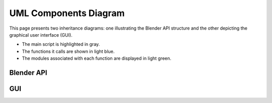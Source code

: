 UML Components Diagram
========================
This page presents two inheritance diagrams: one illustrating the Blender API structure and the other depicting the graphical user interface (GUI).

- The main script is highlighted in gray.
- The functions it calls are shown in light blue.
- The modules associated with each function are displayed in light green.

Blender API
------------------------

.. graphviz::

   digraph API {
       node [shape=box, style=filled];

       Main_Body [fillcolor=gray, fontcolor=white, color=black, style=filled, shape=box];

       Obtain_Coords_Connect [fillcolor=lightblue];
       Manage_Ionic_Information [fillcolor=lightblue];
       Prepare_Atoms_and_Bonds [fillcolor=lightblue];
       Prepare_Ions [fillcolor=lightblue];
       Build_Molecule [fillcolor=lightblue];
       Highlight_Atoms [fillcolor=lightblue];
       Highlight_Bonds [fillcolor=lightblue];
       Animate [fillcolor=lightblue];
       Manage_Export [fillcolor=lightblue];
       Read_com_File [fillcolor=lightblue];
       Read_xyz_File [fillcolor=lightblue];
       Read_mol2_File [fillcolor=lightblue];

       Raw_Parameters [fillcolor=lightgreen];
       XyzReader [fillcolor=lightgreen];
       Mol2Reader [fillcolor=lightgreen];
       Refine_Data [fillcolor=lightgreen];
       Refine_Elements [fillcolor=lightgreen];
       Create_Materials [fillcolor=lightgreen];
       Ions [fillcolor=lightgreen];
       Instantiate_Molecules [fillcolor=lightgreen];
       AtomHighlighter [fillcolor=lightgreen];
       Animate_Module [fillcolor=lightgreen];
       Export_Data [fillcolor=lightgreen];

       Main_Body -> Obtain_Coords_Connect;
       Main_Body -> Manage_Ionic_Information;
       Main_Body -> Prepare_Atoms_and_Bonds;
       Main_Body -> Prepare_Ions;
       Main_Body -> Build_Molecule;
       Main_Body -> Highlight_Atoms;
       Main_Body -> Highlight_Bonds;
       Main_Body -> Animate;
       Main_Body -> Manage_Export;

       Obtain_Coords_Connect -> Read_com_File;
       Obtain_Coords_Connect -> Read_xyz_File;
       Obtain_Coords_Connect -> Read_mol2_File;
       Read_com_File -> Raw_Parameters;
       Read_xyz_File -> XyzReader;
       Read_mol2_File -> Mol2Reader;

       Manage_Ionic_Information -> Refine_Data;

       Prepare_Atoms_and_Bonds -> Refine_Elements;
       Prepare_Atoms_and_Bonds -> Create_Materials;

       Prepare_Ions -> Refine_Elements;
       Prepare_Ions -> Ions;

       Build_Molecule -> Instantiate_Molecules;

       Highlight_Atoms -> AtomHighlighter;
       Highlight_Bonds -> AtomHighlighter;

       Animate -> Animate_Module;

       Manage_Export -> Animate_Module;
       Manage_Export -> Export_Data;
   }



GUI
----

.. graphviz::

   digraph Gaussian2Blender {
      node [shape=box, style=filled];

      Gaussian2Blender [fillcolor=gray, fontcolor=white, color=black, style=filled, shape=box];

      assign_ionic_params [fillcolor=lightblue];
      convert [fillcolor=lightblue];
      convert_manager [fillcolor=lightblue];
      exceptions_test_passed [fillcolor=lightblue];
      help_animation_convert [fillcolor=lightblue];
      help_single_convert [fillcolor=lightblue];
      individual_convert [fillcolor=lightblue];
      initialize_animation_tutorial [fillcolor=lightblue];
      initialize_single_tutorial [fillcolor=lightblue];
      overwrite_animation_frames [fillcolor=lightblue];
      overwrite_parameters_script [fillcolor=lightblue];
      reset_to_defaults [fillcolor=lightblue];

      IonRegion [fillcolor=lightgreen];
      Tutorial [fillcolor=lightgreen];
      Utility [fillcolor=lightgreen];
      BlenderPath [fillcolor=lightgreen];
      OutputRegion [fillcolor=lightgreen];
      InputRegion [fillcolor=lightgreen];
      ConsoleRegion [fillcolor=lightgreen];
      Information [fillcolor=lightgreen];

      Gaussian2Blender -> assign_ionic_params;
      Gaussian2Blender -> convert;
      Gaussian2Blender -> convert_manager;
      Gaussian2Blender -> exceptions_test_passed;
      Gaussian2Blender -> help_animation_convert;
      Gaussian2Blender -> help_single_convert;
      Gaussian2Blender -> individual_convert;
      Gaussian2Blender -> initialize_animation_tutorial;
      Gaussian2Blender -> initialize_single_tutorial;
      Gaussian2Blender -> overwrite_animation_frames;
      Gaussian2Blender -> overwrite_parameters_script;
      Gaussian2Blender -> reset_to_defaults;

      assign_ionic_params -> IonRegion;

      convert -> convert_manager;

      convert_manager -> exceptions_test_passed;
      convert_manager -> assign_ionic_params;
      convert_manager -> individual_convert;

      exceptions_test_passed -> BlenderPath;
      exceptions_test_passed -> InputRegion;
      exceptions_test_passed -> IonRegion;

      help_animation_convert -> Tutorial;

      help_single_convert -> Tutorial;

      individual_convert -> overwrite_animation_frames;
      individual_convert -> overwrite_parameters_script;

      initialize_animation_tutorial -> InputRegion;
      initialize_animation_tutorial -> OutputRegion;
      initialize_animation_tutorial -> ActionRegion;

      initialize_single_tutorial -> InputRegion;
      initialize_single_tutorial -> OutputRegion;
      initialize_single_tutorial -> ActionRegion;

      overwrite_animation_frames -> Utility;

      overwrite_parameters_script -> Utility;

      reset_to_defaults -> BlenderPath;
      reset_to_defaults -> OutputRegion;
      reset_to_defaults -> InputRegion;
      reset_to_defaults -> IonRegion;
      reset_to_defaults -> ConsoleRegion;
      reset_to_defaults -> Information;
      reset_to_defaults -> Tutorial;

   }


